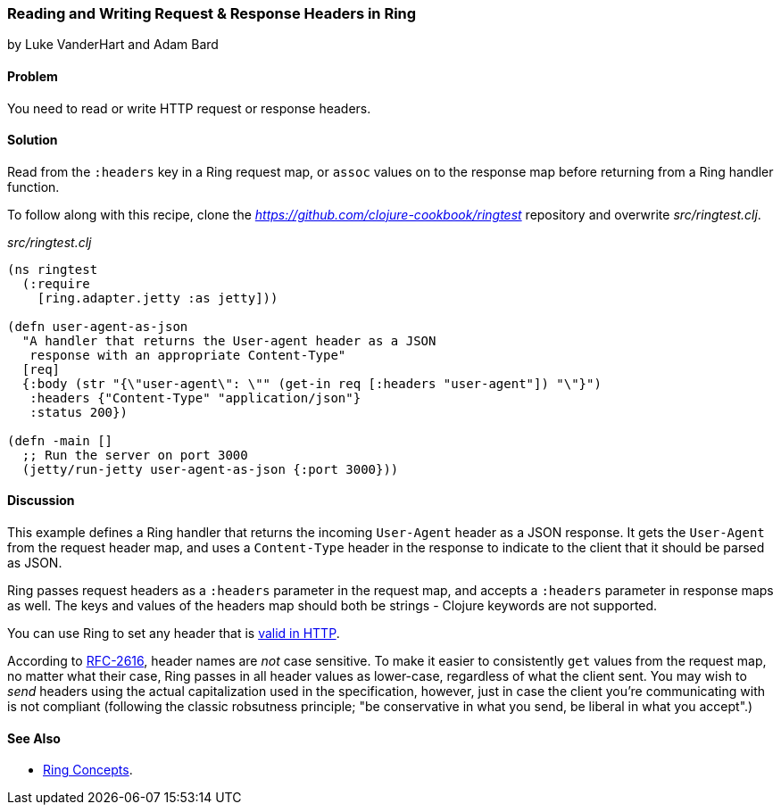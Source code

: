 === Reading and Writing Request & Response Headers in Ring
[role="byline"]
by Luke VanderHart and Adam Bard

==== Problem

You need to read or write HTTP request or response headers.

==== Solution

Read from the `:headers` key in a Ring request map, or `assoc` values
on to the response map before returning from a Ring handler function.

To follow along with this recipe, clone the _https://github.com/clojure-cookbook/ringtest_ repository and overwrite _src/ringtest.clj_.

._src/ringtest.clj_
[source, clojure]
----
(ns ringtest
  (:require
    [ring.adapter.jetty :as jetty]))

(defn user-agent-as-json
  "A handler that returns the User-agent header as a JSON
   response with an appropriate Content-Type"
  [req]
  {:body (str "{\"user-agent\": \"" (get-in req [:headers "user-agent"]) "\"}")
   :headers {"Content-Type" "application/json"}
   :status 200})

(defn -main []
  ;; Run the server on port 3000
  (jetty/run-jetty user-agent-as-json {:port 3000}))
----

==== Discussion

This example defines a Ring handler that returns the incoming
`User-Agent` header as a JSON response. It gets the `User-Agent` from
the request header map, and uses a `Content-Type` header in the response
to indicate to the client that it should be parsed as JSON.

Ring passes request headers as a `:headers` parameter in the request
map, and accepts a `:headers` parameter in response maps as well. The
keys and values of the headers map should both be strings - Clojure
keywords are not supported.

You can use Ring to set any header that is
http://en.wikipedia.org/wiki/List_of_HTTP_header_fields[valid in
HTTP].

According to http://www.ietf.org/rfc/rfc2616.txt[RFC-2616], header
names are _not_ case sensitive. To make it easier to consistently
`get` values from the request map, no matter what their case, Ring
passes in all header values as lower-case, regardless of what the
client sent. You may wish to _send_ headers using the actual
capitalization used in the specification, however, just in case the
client you're communicating with is not compliant (following the
classic robsutness principle; "be conservative in what you send, be
liberal in what you accept".)

==== See Also

* https://github.com/ring-clojure/ring/wiki/Concepts[Ring Concepts].
